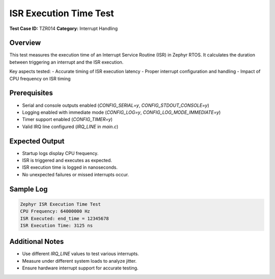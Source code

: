 ======================
ISR Execution Time Test
======================

**Test Case ID:** TZR014  
**Category:** Interrupt Handling  

Overview
--------
This test measures the execution time of an Interrupt Service Routine (ISR) in Zephyr RTOS.
It calculates the duration between triggering an interrupt and the ISR execution.

Key aspects tested:
- Accurate timing of ISR execution latency
- Proper interrupt configuration and handling
- Impact of CPU frequency on ISR timing

Prerequisites
-------------
- Serial and console outputs enabled (`CONFIG_SERIAL=y`, `CONFIG_STDOUT_CONSOLE=y`)
- Logging enabled with immediate mode (`CONFIG_LOG=y`, `CONFIG_LOG_MODE_IMMEDIATE=y`)
- Timer support enabled (`CONFIG_TIMER=y`)
- Valid IRQ line configured (`IRQ_LINE` in `main.c`)

Expected Output
---------------
- Startup logs display CPU frequency.
- ISR is triggered and executes as expected.
- ISR execution time is logged in nanoseconds.
- No unexpected failures or missed interrupts occur.

Sample Log
----------
.. code-block:: console

   Zephyr ISR Execution Time Test
   CPU Frequency: 64000000 Hz
   ISR Executed: end_time = 12345678
   ISR Execution Time: 3125 ns

Additional Notes
----------------
- Use different `IRQ_LINE` values to test various interrupts.
- Measure under different system loads to analyze jitter.
- Ensure hardware interrupt support for accurate testing.
